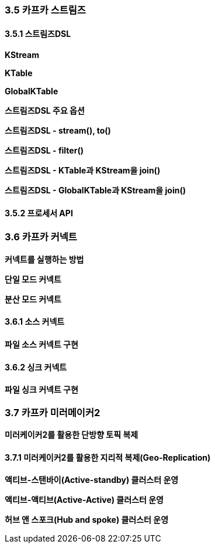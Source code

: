 
### 3.5 카프카 스트림즈

#### 3.5.1 스트림즈DSL

**KStream**

**KTable**

**GlobalKTable**

**스트림즈DSL 주요 옵션**

**스트림즈DSL - stream(), to()**

**스트림즈DSL - filter()**

**스트림즈DSL - KTable과 KStream을 join()**

**스트림즈DSL - GlobalKTable과 KStream을 join()**

#### 3.5.2 프로세서 API

### 3.6 카프카 커넥트

**커넥트를 실행하는 방법**

**단일 모드 커넥트**

**분산 모드 커넥트**

#### 3.6.1 소스 커넥트

**파일 소스 커넥트 구현**

#### 3.6.2 싱크 커넥트

**파일 싱크 커넥트 구현**

### 3.7 카프카 미러메이커2

**미러케이커2를 활용한 단방향 토픽 복제**

#### 3.7.1 미러케이커2를 활용한 지리적 복제(Geo-Replication)

**액티브-스탠바이(Active-standby) 클러스터 운영**

**액티브-액티브(Active-Active) 클러스터 운영**

**허브 앤 스포크(Hub and spoke) 클러스터 운영**



